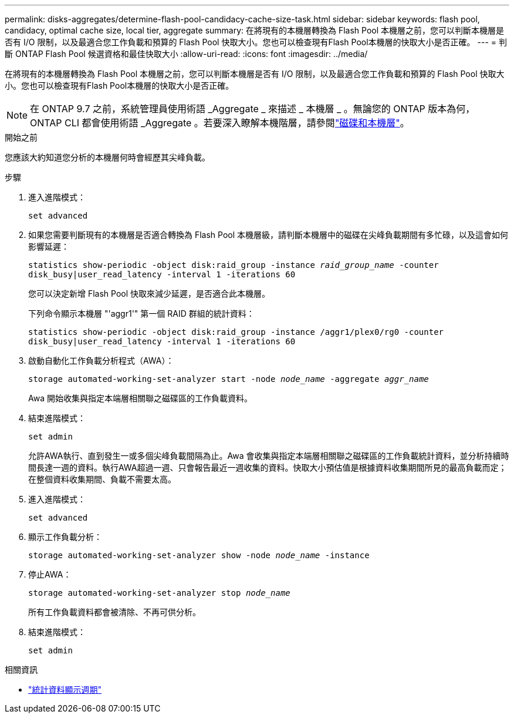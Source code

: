 ---
permalink: disks-aggregates/determine-flash-pool-candidacy-cache-size-task.html 
sidebar: sidebar 
keywords: flash pool, candidacy, optimal cache size, local tier, aggregate 
summary: 在將現有的本機層轉換為 Flash Pool 本機層之前，您可以判斷本機層是否有 I/O 限制，以及最適合您工作負載和預算的 Flash Pool 快取大小。您也可以檢查現有Flash Pool本機層的快取大小是否正確。 
---
= 判斷 ONTAP Flash Pool 候選資格和最佳快取大小
:allow-uri-read: 
:icons: font
:imagesdir: ../media/


[role="lead"]
在將現有的本機層轉換為 Flash Pool 本機層之前，您可以判斷本機層是否有 I/O 限制，以及最適合您工作負載和預算的 Flash Pool 快取大小。您也可以檢查現有Flash Pool本機層的快取大小是否正確。


NOTE: 在 ONTAP 9.7 之前，系統管理員使用術語 _Aggregate _ 來描述 _ 本機層 _ 。無論您的 ONTAP 版本為何， ONTAP CLI 都會使用術語 _Aggregate 。若要深入瞭解本機階層，請參閱link:../disks-aggregates/index.html["磁碟和本機層"]。

.開始之前
您應該大約知道您分析的本機層何時會經歷其尖峰負載。

.步驟
. 進入進階模式：
+
`set advanced`

. 如果您需要判斷現有的本機層是否適合轉換為 Flash Pool 本機層級，請判斷本機層中的磁碟在尖峰負載期間有多忙碌，以及這會如何影響延遲：
+
`statistics show-periodic -object disk:raid_group -instance _raid_group_name_ -counter disk_busy|user_read_latency -interval 1 -iterations 60`

+
您可以決定新增 Flash Pool 快取來減少延遲，是否適合此本機層。

+
下列命令顯示本機層 "'aggr1'" 第一個 RAID 群組的統計資料：

+
`statistics show-periodic -object disk:raid_group -instance /aggr1/plex0/rg0 -counter disk_busy|user_read_latency -interval 1 -iterations 60`

. 啟動自動化工作負載分析程式（AWA）：
+
`storage automated-working-set-analyzer start -node _node_name_ -aggregate _aggr_name_`

+
Awa 開始收集與指定本端層相關聯之磁碟區的工作負載資料。

. 結束進階模式：
+
`set admin`

+
允許AWA執行、直到發生一或多個尖峰負載間隔為止。Awa 會收集與指定本端層相關聯之磁碟區的工作負載統計資料，並分析持續時間長達一週的資料。執行AWA超過一週、只會報告最近一週收集的資料。快取大小預估值是根據資料收集期間所見的最高負載而定；在整個資料收集期間、負載不需要太高。

. 進入進階模式：
+
`set advanced`

. 顯示工作負載分析：
+
`storage automated-working-set-analyzer show -node _node_name_ -instance`

. 停止AWA：
+
`storage automated-working-set-analyzer stop _node_name_`

+
所有工作負載資料都會被清除、不再可供分析。

. 結束進階模式：
+
`set admin`



.相關資訊
* link:https://docs.netapp.com/us-en/ontap-cli/statistics-show-periodic.html["統計資料顯示週期"^]

